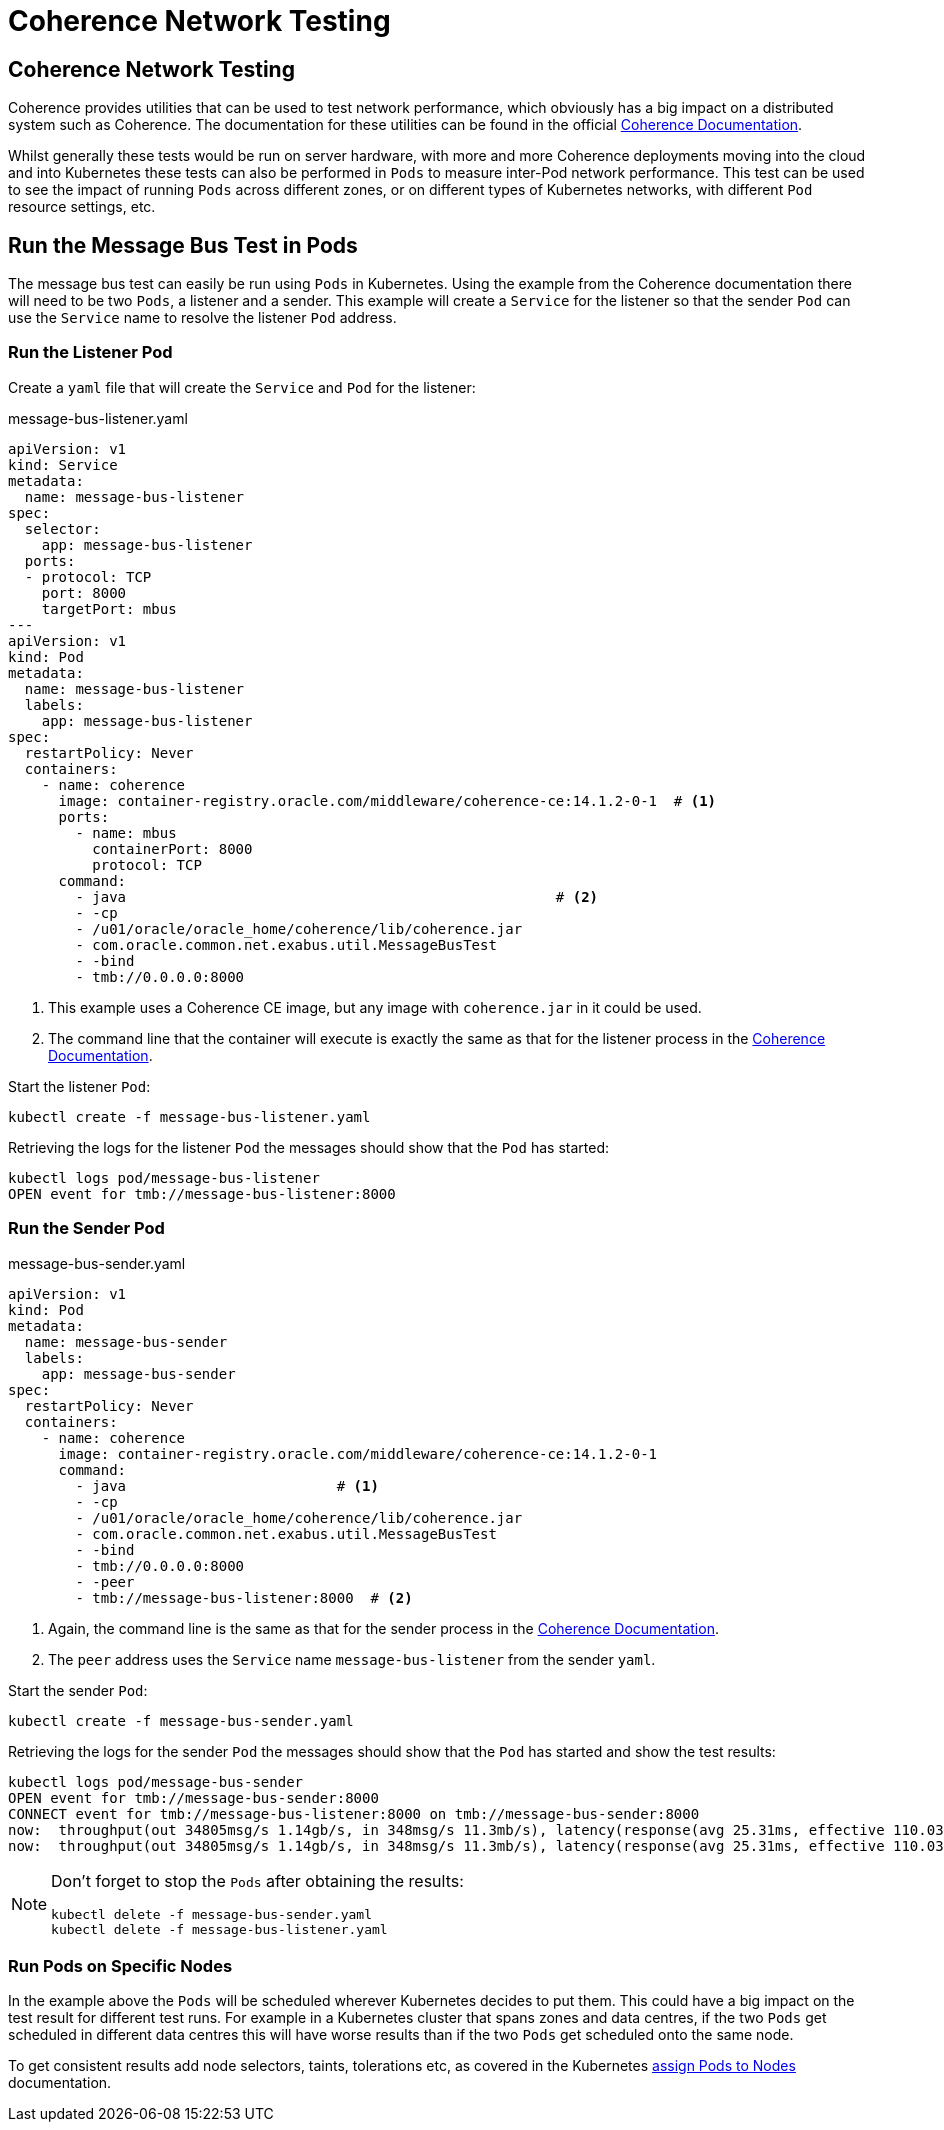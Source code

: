 ///////////////////////////////////////////////////////////////////////////////

    Copyright (c) 2020, 2025, Oracle and/or its affiliates.
    Licensed under the Universal Permissive License v 1.0 as shown at
    http://oss.oracle.com/licenses/upl.

///////////////////////////////////////////////////////////////////////////////

= Coherence Network Testing
:description: Coherence Operator Documentation - Coherence Network Testing
:keywords: oracle coherence, kubernetes, operator, management, network test

== Coherence Network Testing

Coherence provides utilities that can be used to test network performance, which obviously has a big impact on
a distributed system such as Coherence. The documentation for these utilities can be found in the official
https://{commercial-docs-base-url}/administer/performing-network-performance-test.html#GUID-7267AB06-6353-416E-B9FD-A75F7FBFE523[Coherence Documentation].

Whilst generally these tests would be run on server hardware, with more and more Coherence deployments moving into the
cloud and into Kubernetes these tests can also be performed in `Pods` to measure inter-Pod network performance.
This test can be used to see the impact of running `Pods` across different zones, or on different types of Kubernetes
networks, with different `Pod` resource settings, etc.

== Run the Message Bus Test in Pods

The message bus test can easily be run using `Pods` in Kubernetes.
Using the example from the Coherence documentation there will need to be two `Pods`, a listener and a sender.
This example will create a `Service` for the listener so that the sender `Pod` can use the `Service` name
to resolve the listener `Pod` address.

=== Run the Listener Pod

Create a `yaml` file that will create the `Service` and `Pod` for the listener:
[source,yaml]
.message-bus-listener.yaml
----
apiVersion: v1
kind: Service
metadata:
  name: message-bus-listener
spec:
  selector:
    app: message-bus-listener
  ports:
  - protocol: TCP
    port: 8000
    targetPort: mbus
---
apiVersion: v1
kind: Pod
metadata:
  name: message-bus-listener
  labels:
    app: message-bus-listener
spec:
  restartPolicy: Never
  containers:
    - name: coherence
      image: container-registry.oracle.com/middleware/coherence-ce:14.1.2-0-1  # <1>
      ports:
        - name: mbus
          containerPort: 8000
          protocol: TCP
      command:
        - java                                                   # <2>
        - -cp
        - /u01/oracle/oracle_home/coherence/lib/coherence.jar
        - com.oracle.common.net.exabus.util.MessageBusTest
        - -bind
        - tmb://0.0.0.0:8000
----
<1> This example uses a Coherence CE image, but any image with `coherence.jar` in it could be used.
<2> The command line that the container will execute is exactly the same as that for the listener process in the
https://{commercial-docs-base-url}/administer/performing-network-performance-test.html#GUID-7267AB06-6353-416E-B9FD-A75F7FBFE523[Coherence Documentation].

Start the listener `Pod`:
[source,bash]
----
kubectl create -f message-bus-listener.yaml
----

Retrieving the logs for the listener `Pod` the messages should show that the `Pod` has started:

[source,bash]
----
kubectl logs pod/message-bus-listener
OPEN event for tmb://message-bus-listener:8000
----


=== Run the Sender Pod

[source,yaml]
.message-bus-sender.yaml
----
apiVersion: v1
kind: Pod
metadata:
  name: message-bus-sender
  labels:
    app: message-bus-sender
spec:
  restartPolicy: Never
  containers:
    - name: coherence
      image: container-registry.oracle.com/middleware/coherence-ce:14.1.2-0-1
      command:
        - java                         # <1>
        - -cp
        - /u01/oracle/oracle_home/coherence/lib/coherence.jar
        - com.oracle.common.net.exabus.util.MessageBusTest
        - -bind
        - tmb://0.0.0.0:8000
        - -peer
        - tmb://message-bus-listener:8000  # <2>
----
<1> Again, the command line is the same as that for the sender process in the
https://{commercial-docs-base-url}/administer/performing-network-performance-test.html#GUID-7267AB06-6353-416E-B9FD-A75F7FBFE523[Coherence Documentation].
<2> The `peer` address uses the `Service` name `message-bus-listener` from the sender `yaml`.

Start the sender `Pod`:
[source,bash]
----
kubectl create -f message-bus-sender.yaml
----

Retrieving the logs for the sender `Pod` the messages should show that the `Pod` has started and show the test results:

[source,bash]
----
kubectl logs pod/message-bus-sender
OPEN event for tmb://message-bus-sender:8000
CONNECT event for tmb://message-bus-listener:8000 on tmb://message-bus-sender:8000
now:  throughput(out 34805msg/s 1.14gb/s, in 348msg/s 11.3mb/s), latency(response(avg 25.31ms, effective 110.03ms, min 374.70us, max 158.10ms), receipt 25.47ms), backlog(out 77% 83/s 308KB, in 0% 0/s 0B), connections 1, errors 0
now:  throughput(out 34805msg/s 1.14gb/s, in 348msg/s 11.3mb/s), latency(response(avg 25.31ms, effective 110.03ms, min 374.70us, max 158.10ms), receipt 25.47ms), backlog(out 77% 83/s 308KB, in 0% 0/s 0B), connections 1, errors 0
----

[NOTE]
====
Don't forget to stop the `Pods` after obtaining the results:
[source,bash]
----
kubectl delete -f message-bus-sender.yaml
kubectl delete -f message-bus-listener.yaml
----
====


=== Run Pods on Specific Nodes

In the example above the `Pods` will be scheduled wherever Kubernetes decides to put them. This could have a big impact
on the test result for different test runs. For example in a Kubernetes cluster that spans zones and data centres, if
the two `Pods` get scheduled in different data centres this will have worse results than if the two `Pods` get scheduled
onto the same node.

To get consistent results add node selectors, taints, tolerations etc, as covered in the Kubernetes
https://kubernetes.io/docs/concepts/scheduling-eviction/assign-pod-node/[assign Pods to Nodes] documentation.

